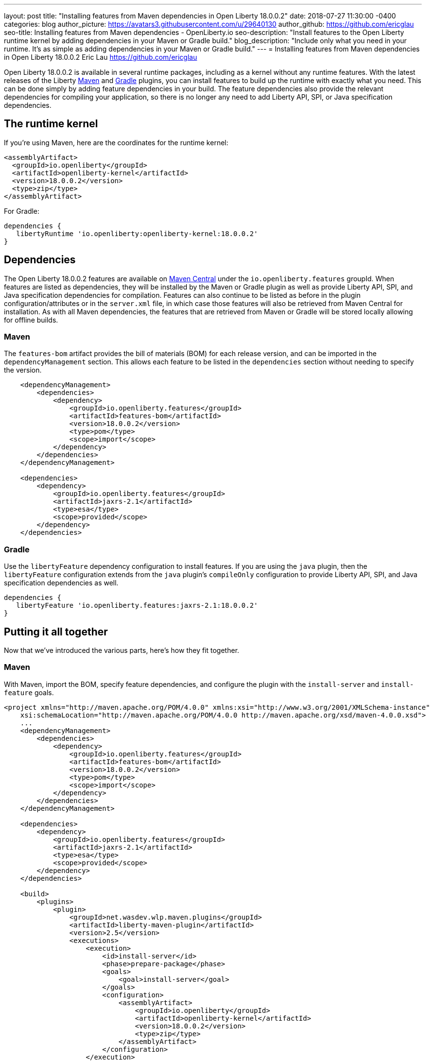---
layout: post
title: "Installing features from Maven dependencies in Open Liberty 18.0.0.2"
date:   2018-07-27 11:30:00 -0400
categories: blog
author_picture: https://avatars3.githubusercontent.com/u/29640130
author_github: https://github.com/ericglau
seo-title: Installing features from Maven dependencies - OpenLiberty.io
seo-description: "Install features to the Open Liberty runtime kernel by adding dependencies in your Maven or Gradle build."
blog_description: "Include only what you need in your runtime. It's as simple as adding dependencies in your Maven or Gradle build."
---
= Installing features from Maven dependencies in Open Liberty 18.0.0.2
Eric Lau <https://github.com/ericglau>

Open Liberty 18.0.0.2 is available in several runtime packages, including as a kernel without any runtime features. With the latest releases of the Liberty https://github.com/WASdev/ci.maven[Maven] and https://github.com/WASdev/ci.gradle[Gradle] plugins, you can install features to build up the runtime with exactly what you need.  This can be done simply by adding feature dependencies in your build.  The feature dependencies also provide the relevant dependencies for compiling your application, so there is no longer any need to add Liberty API, SPI, or Java specification dependencies.

== The runtime kernel

If you're using Maven, here are the coordinates for the runtime kernel:
[source,xml]
----
<assemblyArtifact>
  <groupId>io.openliberty</groupId>
  <artifactId>openliberty-kernel</artifactId>
  <version>18.0.0.2</version>
  <type>zip</type>
</assemblyArtifact>
----

For Gradle:
[source,groovy]
----
dependencies {
   libertyRuntime 'io.openliberty:openliberty-kernel:18.0.0.2'
}
----

== Dependencies

The Open Liberty 18.0.0.2 features are available on https://search.maven.org/[Maven Central] under the `io.openliberty.features` groupId.  When features are listed as dependencies, they will be installed by the Maven or Gradle plugin as well as provide Liberty API, SPI, and Java specification dependencies for compilation.  Features can also continue to be listed as before in the plugin configuration/attributes or in the `server.xml` file, in which case those features will also be retrieved from Maven Central for installation.  As with all Maven dependencies, the features that are retrieved from Maven or Gradle will be stored locally allowing for offline builds.

=== Maven
The `features-bom` artifact provides the bill of materials (BOM) for each release version, and can be imported in the `dependencyManagement` section.  This allows each feature to be listed in the `dependencies` section without needing to specify the version.
[source,xml]
----
    <dependencyManagement>
        <dependencies>
            <dependency>
                <groupId>io.openliberty.features</groupId>
                <artifactId>features-bom</artifactId>
                <version>18.0.0.2</version>
                <type>pom</type>
                <scope>import</scope>
            </dependency>
        </dependencies>
    </dependencyManagement>

    <dependencies>
        <dependency>
            <groupId>io.openliberty.features</groupId>
            <artifactId>jaxrs-2.1</artifactId>
            <type>esa</type>
            <scope>provided</scope>
        </dependency>
    </dependencies>
----

=== Gradle
Use the `libertyFeature` dependency configuration to install features. If you are using the `java` plugin, then the `libertyFeature` configuration extends from the `java` plugin's `compileOnly` configuration to provide Liberty API, SPI, and Java specification dependencies as well.
[source,groovy]
----
dependencies {
   libertyFeature 'io.openliberty.features:jaxrs-2.1:18.0.0.2'
}
----

== Putting it all together
Now that we've introduced the various parts, here's how they fit together.

=== Maven
With Maven, import the BOM, specify feature dependencies, and configure the plugin with the `install-server` and `install-feature` goals.
[source,xml]
----
<project xmlns="http://maven.apache.org/POM/4.0.0" xmlns:xsi="http://www.w3.org/2001/XMLSchema-instance"
    xsi:schemaLocation="http://maven.apache.org/POM/4.0.0 http://maven.apache.org/xsd/maven-4.0.0.xsd">
    ...
    <dependencyManagement>
        <dependencies>
            <dependency>
                <groupId>io.openliberty.features</groupId>
                <artifactId>features-bom</artifactId>
                <version>18.0.0.2</version>
                <type>pom</type>
                <scope>import</scope>
            </dependency>
        </dependencies>
    </dependencyManagement>

    <dependencies>
        <dependency>
            <groupId>io.openliberty.features</groupId>
            <artifactId>jaxrs-2.1</artifactId>
            <type>esa</type>
            <scope>provided</scope>
        </dependency>
    </dependencies>

    <build>
        <plugins>
            <plugin>
                <groupId>net.wasdev.wlp.maven.plugins</groupId>
                <artifactId>liberty-maven-plugin</artifactId>
                <version>2.5</version>
                <executions>
                    <execution>
                        <id>install-server</id>
                        <phase>prepare-package</phase>
                        <goals>
                            <goal>install-server</goal>
                        </goals>
                        <configuration>
                            <assemblyArtifact>
                                <groupId>io.openliberty</groupId>
                                <artifactId>openliberty-kernel</artifactId>
                                <version>18.0.0.2</version>
                                <type>zip</type>
                            </assemblyArtifact>
                        </configuration>
                    </execution>
                    <execution>
                        <id>install-feature</id>
                        <phase>prepare-package</phase>
                        <goals>
                            <goal>install-feature</goal>
                        </goals>
                        <configuration>
                            <features>
                                <acceptLicense>true</acceptLicense>
                            </features>
                        </configuration>
                    </execution>
                </executions>
            </plugin>
        </plugins>
    </build>
</project>
----

=== Gradle
With Gradle, specify the `libertyRuntime` and `libertyFeature` dependencies.
[source,groovy]
----
buildscript {
    repositories {
        mavenCentral()
    }
    dependencies {
        classpath group: 'net.wasdev.wlp.gradle.plugins', name: 'liberty-gradle-plugin', version: '2.5'
    }
}

apply plugin: 'liberty'

repositories {
    mavenCentral()
}

dependencies {
   libertyRuntime 'io.openliberty:openliberty-kernel:18.0.0.2'
   libertyFeature 'io.openliberty.features:jaxrs-2.1:18.0.0.2'
}

liberty {
    server {
        features {
            acceptLicense = true
        }
    }
}
----

== Further reading
For more details on installing features from dependencies, refer to the readmes of the https://github.com/WASdev/ci.maven/blob/master/docs/install-feature.md#install-feature[install-feature Maven goal] or https://github.com/WASdev/ci.gradle/blob/master/docs/installFeature.md#installfeature-task[installFeature Gradle task].
